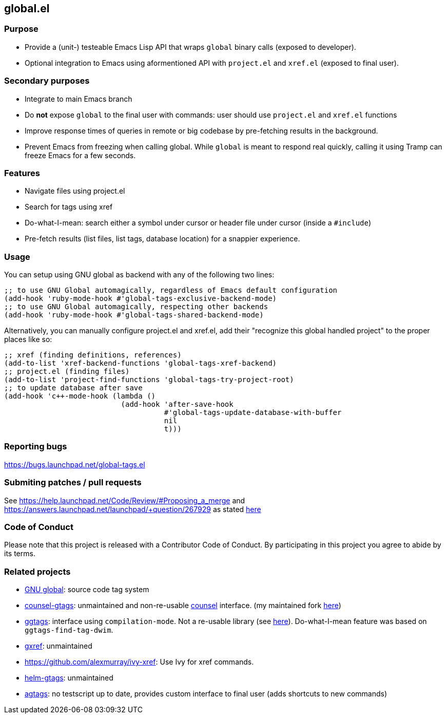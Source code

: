 == global.el

=== Purpose

* Provide a (unit-) testeable Emacs Lisp API that wraps `global` binary calls (exposed to developer).
* Optional integration to Emacs using aformentioned API with `project.el` and `xref.el` (exposed to final user).

=== Secondary purposes

* Integrate to main Emacs branch
* Do *not* expose `global` to the final user with commands: user should use `project.el` and `xref.el` functions
* Improve response times of queries in remote or big codebase by pre-fetching results in the background.
* Prevent Emacs from freezing when calling global. While `global` is meant to respond real quickly, calling it using Tramp can freeze Emacs for a few seconds.

=== Features

* Navigate files using project.el
* Search for tags using xref
* Do-what-I-mean: search either a symbol under cursor or header file under cursor (inside a `#include`)
* Pre-fetch results (list files, list tags, database location) for a snappier experience.

=== Usage

You can setup using GNU global as backend with any of the following two lines:

[source,elisp]
----
;; to use GNU Global automagically, regardless of Emacs default configuration
(add-hook 'ruby-mode-hook #'global-tags-exclusive-backend-mode)
;; to use GNU Global automagically, respecting other backends
(add-hook 'ruby-mode-hook #'global-tags-shared-backend-mode)
----

Alternatively, you can manually configure project.el and xref.el, add their
"recognize this global handled project" to the proper places like so:

[source,elisp]
----
;; xref (finding definitions, references)
(add-to-list 'xref-backend-functions 'global-tags-xref-backend)
;; project.el (finding files)
(add-to-list 'project-find-functions 'global-tags-try-project-root)
;; to update database after save
(add-hook 'c++-mode-hook (lambda ()
                           (add-hook 'after-save-hook
                                     #'global-tags-update-database-with-buffer
                                     nil
                                     t)))
----

=== Reporting bugs

https://bugs.launchpad.net/global-tags.el

=== Submiting patches / pull requests

See https://help.launchpad.net/Code/Review/#Proposing_a_merge and https://answers.launchpad.net/launchpad/+question/267929 as stated https://bugs.launchpad.net/global-tags.el/+bug/1844961[here]

=== Code of Conduct

Please note that this project is released with a Contributor Code of Conduct. By participating in this project you agree to abide by its terms.

=== Related projects

* https://www.gnu.org/s/global/[GNU global]: source code tag system
* https://github.com/syohex/emacs-counsel-gtags[counsel-gtags]: unmaintained and non-re-usable https://github.com/abo-abo/swiper[counsel] interface. (my maintained fork https://github.com/FelipeLema/emacs-counsel-gtags/[here])
* https://github.com/leoliu/ggtags[ggtags]: interface using `compilation-mode`. Not a re-usable library (see https://github.com/leoliu/ggtags/issues/175#issuecomment-428986369[here]). Do-what-I-mean feature was based on `ggtags-find-tag-dwim`.
* https://github.com/dedi/gxref/[gxref]: unmaintained
* https://github.com/alexmurray/ivy-xref: Use Ivy for xref commands.
* https://github.com/syohex/emacs-helm-gtags[helm-gtags]: unmaintained
* https://github.com/vietor/agtags[agtags]: no testscript up to date, provides custom interface to final user (adds shortcuts to new commands)
